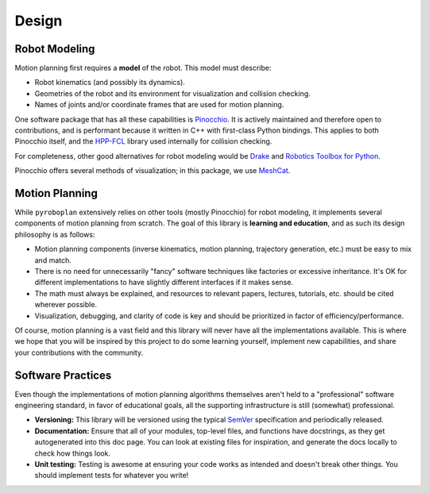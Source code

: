 Design
======

Robot Modeling
^^^^^^^^^^^^^^

Motion planning first requires a **model** of the robot.
This model must describe:

* Robot kinematics (and possibly its dynamics).
* Geometries of the robot and its environment for visualization and collision checking.
* Names of joints and/or coordinate frames that are used for motion planning.

One software package that has all these capabilities is `Pinocchio <https://github.com/stack-of-tasks/pinocchio>`_.
It is actively maintained and therefore open to contributions, and is performant because it written in C++ with first-class Python bindings.
This applies to both Pinocchio itself, and the `HPP-FCL <https://github.com/humanoid-path-planner/hpp-fcl>`_ library used internally for collision checking.

For completeness, other good alternatives for robot modeling would be `Drake <https://drake.mit.edu/>`_ and `Robotics Toolbox for Python <https://petercorke.github.io/robotics-toolbox-python/>`_.

Pinocchio offers several methods of visualization; in this package, we use `MeshCat <https://github.com/meshcat-dev/meshcat>`_.

.. image:: _static/images/meshcat_visualization.png
    :width: 600
    :alt: Visualization of a Pinocchio robot model and collision environment in MeshCat.


Motion Planning
^^^^^^^^^^^^^^^

While ``pyroboplan`` extensively relies on other tools (mostly Pinocchio) for robot modeling, it implements several components of motion planning from scratch.
The goal of this library is **learning and education**, and as such its design philosophy is as follows:

* Motion planning components (inverse kinematics, motion planning, trajectory generation, etc.) must be easy to mix and match.
* There is no need for unnecessarily "fancy" software techniques like factories or excessive inheritance. It's OK for different implementations to have slightly different interfaces if it makes sense.
* The math must always be explained, and resources to relevant papers, lectures, tutorials, etc. should be cited wherever possible.
* Visualization, debugging, and clarity of code is key and should be prioritized in factor of efficiency/performance.

Of course, motion planning is a vast field and this library will never have all the implementations available.
This is where we hope that you will be inspired by this project to do some learning yourself, implement new capabilities, and share your contributions with the community.


Software Practices
^^^^^^^^^^^^^^^^^^

Even though the implementations of motion planning algorithms themselves aren't held to a "professional" software engineering standard, in favor of educational goals, all the supporting infrastructure is still (somewhat) professional.

* **Versioning:** This library will be versioned using the typical `SemVer <https://semver.org/>`_ specification and periodically released.
* **Documentation:** Ensure that all of your modules, top-level files, and functions have docstrings, as they get autogenerated into this doc page. You can look at existing files for inspiration, and generate the docs locally to check how things look.
* **Unit testing:** Testing is awesome at ensuring your code works as intended and doesn't break other things. You should implement tests for whatever you write!
